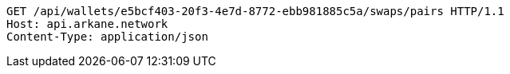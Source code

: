 [source,http,options="nowrap"]
----
GET /api/wallets/e5bcf403-20f3-4e7d-8772-ebb981885c5a/swaps/pairs HTTP/1.1
Host: api.arkane.network
Content-Type: application/json

----